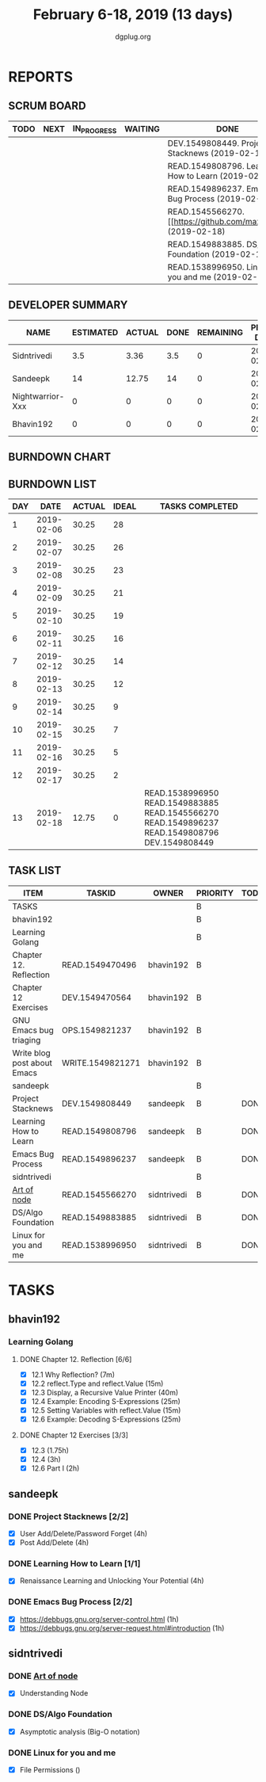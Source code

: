 #+TITLE: February 6-18, 2019 (13 days)
#+AUTHOR: dgplug.org
#+EMAIL: users@lists.dgplug.org
#+PROPERTY: Effort_ALL 0 0:05 0:10 0:30 1:00 2:00 3:00 4:00
#+COLUMNS: %35ITEM %TASKID %OWNER %3PRIORITY %TODO %5ESTIMATED{+} %3ACTUAL{+}
* REPORTS
** SCRUM BOARD
#+BEGIN: block-update-board
| TODO | NEXT | IN_PROGRESS | WAITING | DONE                                                         | CANCELED |
|------+------+-------------+---------+--------------------------------------------------------------+----------|
|      |      |             |         | DEV.1549808449. Project Stacknews (2019-02-18)               |          |
|      |      |             |         | READ.1549808796. Learning How to Learn (2019-02-18)          |          |
|      |      |             |         | READ.1549896237. Emacs Bug Process (2019-02-18)              |          |
|      |      |             |         | READ.1545566270. [[https://github.com/maxogden/ (2019-02-18) |          |
|      |      |             |         | READ.1549883885. DS/Algo Foundation (2019-02-18)             |          |
|      |      |             |         | READ.1538996950. Linux for you and me (2019-02-18)           |          |
#+END:
** DEVELOPER SUMMARY
#+BEGIN: block-update-summary
| NAME             | ESTIMATED | ACTUAL | DONE | REMAINING | PENCILS DOWN | PROGRESS   |
|------------------+-----------+--------+------+-----------+--------------+------------|
| Sidntrivedi      |       3.5 |   3.36 |  3.5 |         0 |   2019-02-21 | ########## |
| Sandeepk         |        14 |  12.75 |   14 |         0 |   2019-02-21 | ########## |
| Nightwarrior-Xxx |         0 |      0 |    0 |         0 |   2019-02-21 | ---------- |
| Bhavin192        |         0 |      0 |    0 |         0 |   2019-02-21 | ---------- |
#+END:
** BURNDOWN CHART
#+BEGIN: block-update-graph

#+END:
** BURNDOWN LIST
#+PLOT: title:"Burndown" ind:1 deps:(3 4) set:"term dumb" set:"xtics scale 0.5" set:"ytics scale 0.5" file:"burndown.plt" set:"xrange [0:13]"
#+BEGIN: block-update-burndown
| DAY |       DATE | ACTUAL | IDEAL | TASKS COMPLETED                                                                                |
|-----+------------+--------+-------+------------------------------------------------------------------------------------------------|
|   1 | 2019-02-06 |  30.25 |    28 |                                                                                                |
|   2 | 2019-02-07 |  30.25 |    26 |                                                                                                |
|   3 | 2019-02-08 |  30.25 |    23 |                                                                                                |
|   4 | 2019-02-09 |  30.25 |    21 |                                                                                                |
|   5 | 2019-02-10 |  30.25 |    19 |                                                                                                |
|   6 | 2019-02-11 |  30.25 |    16 |                                                                                                |
|   7 | 2019-02-12 |  30.25 |    14 |                                                                                                |
|   8 | 2019-02-13 |  30.25 |    12 |                                                                                                |
|   9 | 2019-02-14 |  30.25 |     9 |                                                                                                |
|  10 | 2019-02-15 |  30.25 |     7 |                                                                                                |
|  11 | 2019-02-16 |  30.25 |     5 |                                                                                                |
|  12 | 2019-02-17 |  30.25 |     2 |                                                                                                |
|  13 | 2019-02-18 |  12.75 |     0 | READ.1538996950 READ.1549883885 READ.1545566270 READ.1549896237 READ.1549808796 DEV.1549808449 |
#+END:
** TASK LIST
#+BEGIN: columnview :hlines 2 :maxlevel 5 :id "TASKS"
| ITEM                        | TASKID           | OWNER       | PRIORITY | TODO | ESTIMATED | ACTUAL |
|-----------------------------+------------------+-------------+----------+------+-----------+--------|
| TASKS                       |                  |             | B        |      |     30.25 |  16.11 |
|-----------------------------+------------------+-------------+----------+------+-----------+--------|
| bhavin192                   |                  |             | B        |      |     12.75 |        |
| Learning Golang             |                  |             | B        |      |      8.75 |        |
| Chapter 12. Reflection      | READ.1549470496  | bhavin192   | B        |      |         2 |        |
| Chapter 12 Exercises        | DEV.1549470564   | bhavin192   | B        |      |      6.75 |        |
| GNU Emacs bug triaging      | OPS.1549821237   | bhavin192   | B        |      |         2 |        |
| Write blog post about Emacs | WRITE.1549821271 | bhavin192   | B        |      |         2 |        |
|-----------------------------+------------------+-------------+----------+------+-----------+--------|
| sandeepk                    |                  |             | B        |      |        14 |  12.75 |
| Project Stacknews           | DEV.1549808449   | sandeepk    | B        | DONE |         8 |   7.33 |
| Learning How to Learn       | READ.1549808796  | sandeepk    | B        | DONE |         4 |   4.00 |
| Emacs Bug Process           | READ.1549896237  | sandeepk    | B        | DONE |         2 |   1.42 |
|-----------------------------+------------------+-------------+----------+------+-----------+--------|
| sidntrivedi                 |                  |             | B        |      |       3.5 |   3.36 |
| [[https://github.com/maxogden/art-of-node/#learn-node-interactively][Art of node]]                 | READ.1545566270  | sidntrivedi | B        | DONE |      0.75 |   1.00 |
| DS/Algo Foundation          | READ.1549883885  | sidntrivedi | B        | DONE |      1.75 |   1.63 |
| Linux for you and me        | READ.1538996950  | sidntrivedi | B        | DONE |         1 |   0.73 |
#+END:
* TASKS
  :PROPERTIES:
  :ID:       TASKS
  :SPRINTLENGTH: 13
  :SPRINTSTART: <2019-02-06 Wed>
  :wpd-bhavin192: 1
  :wpd-nightwarrior-xxx: 1.2
  :wpd-sandeepk: 1.2
  :wpd-sidntrivedi: 0.5
  :END:
** bhavin192
*** Learning Golang
**** DONE Chapter 12. Reflection [6/6]
     CLOSED: [2019-02-17 Sun 17:49]
     :PROPERTIES:
     :ESTIMATED: 2
     :ACTUAL:   2.37
     :OWNER:    bhavin192
     :ID:       READ.1549470496
     :TASKID:   READ.1549470496
     :END:
     :LOGBOOK:
     CLOCK: [2019-02-17 Sun 17:22]--[2019-02-17 Sun 17:49] =>  0:27
     CLOCK: [2019-02-16 Sat 19:10]--[2019-02-16 Sat 19:35] =>  0:25
     CLOCK: [2019-02-13 Wed 21:37]--[2019-02-13 Wed 21:56] =>  0:19
     CLOCK: [2019-02-07 Thu 21:39]--[2019-02-07 Thu 22:17] =>  0:38
     CLOCK: [2019-02-06 Wed 22:21]--[2019-02-06 Wed 22:48] =>  0:27
     CLOCK: [2019-02-06 Wed 22:15]--[2019-02-06 Wed 22:21] =>  0:06
     :END:
     - [X] 12.1 Why Reflection?                      (7m)
     - [X] 12.2 reflect.Type and reflect.Value       (15m)
     - [X] 12.3 Display, a Recursive Value Printer   (40m)
     - [X] 12.4 Example: Encoding S-Expressions      (25m)
     - [X] 12.5 Setting Variables with reflect.Value (15m)
     - [X] 12.6 Example: Decoding S-Expressions      (25m)
**** DONE Chapter 12 Exercises [3/3]
     CLOSED: [2019-02-16 Sat 17:48]
     :PROPERTIES:
     :ESTIMATED: 6.75
     :ACTUAL:   2.58
     :OWNER:    bhavin192
     :ID:       DEV.1549470564
     :TASKID:   DEV.1549470564
     :END:
     :LOGBOOK:
     CLOCK: [2019-02-16 Sat 17:23]--[2019-02-16 Sat 17:48] =>  0:25
     CLOCK: [2019-02-16 Sat 16:09]--[2019-02-16 Sat 16:25] =>  0:16
     CLOCK: [2019-02-13 Wed 22:36]--[2019-02-13 Wed 23:21] =>  0:45
     CLOCK: [2019-02-13 Wed 22:20]--[2019-02-13 Wed 22:28] =>  0:08
     CLOCK: [2019-02-13 Wed 19:42]--[2019-02-13 Wed 19:48] =>  0:06
     CLOCK: [2019-02-11 Mon 22:25]--[2019-02-11 Mon 23:15] =>  0:50
     CLOCK: [2019-02-07 Thu 22:50]--[2019-02-07 Thu 22:55] =>  0:05
     :END:
     - [X] 12.3        (1.75h)
     - [X] 12.4        (3h)
     - [X] 12.6 Part I (2h)
** sandeepk
*** DONE Project Stacknews [2/2]
    CLOSED: [2019-02-18 Mon 23:00]
    :PROPERTIES:
    :ESTIMATED: 8
    :ACTUAL:   7.33
    :OWNER: sandeepk
    :ID: DEV.1549808449
    :TASKID: DEV.1549808449
    :END:
    :LOGBOOK:
    CLOCK: [2019-02-17 Sun 16:00]--[2019-02-17 Sun 18:00] =>  2:00
    CLOCK: [2019-02-16 Sat 18:00]--[2019-02-16 Sat 19:00] =>  1:00
    CLOCK: [2019-02-10 Sun 16:00]--[2019-02-10 Sun 17:30] =>  1:30
    CLOCK: [2019-02-09 Sat 21:00]--[2019-02-09 Sat 22:20] =>  1:20
    CLOCK: [2019-02-09 Sat 13:00]--[2019-02-09 Sat 14:30] =>  1:30
    :END:
    - [X] User Add/Delete/Password Forget (4h)
    - [X] Post Add/Delete (4h)
*** DONE Learning How to Learn [1/1]
    CLOSED: [2019-02-18 Mon 23:00]
    :PROPERTIES:
    :ESTIMATED: 4
    :ACTUAL:   4.00
    :OWNER: sandeepk
    :ID: READ.1549808796
    :TASKID: READ.1549808796
    :END:
    :LOGBOOK:
    CLOCK: [2019-02-15 Fri 20:20]--[2019-02-15 Fri 21:30] =>  1:10
    CLOCK: [2019-02-13 Wed 20:00]--[2019-02-13 Wed 21:00] =>  1:00
    CLOCK: [2019-02-08 Fri 21:00]--[2019-02-08 Fri 21:50] =>  0:50
    CLOCK: [2019-02-07 Thu 20:30]--[2019-02-07 Thu 21:30] =>  1:00
    :END:
    - [X] Renaissance Learning and Unlocking Your Potential (4h)
*** DONE Emacs Bug Process [2/2]
    CLOSED: [2019-02-18 Mon 23:00]
    :PROPERTIES:
    :ESTIMATED: 2
    :ACTUAL:   1.42
    :OWNER: sandeepk
    :ID: READ.1549896237
    :TASKID: READ.1549896237
    :END:
    :LOGBOOK:
    CLOCK: [2019-02-17 Sun 12:00]--[2019-02-17 Sun 12:45] =>  0:45
    CLOCK: [2019-02-15 Fri 17:30]--[2019-02-15 Fri 18:10] =>  0:40
    :END:
    - [X] https://debbugs.gnu.org/server-control.html (1h)
    - [X] https://debbugs.gnu.org/server-request.html#introduction (1h)
** sidntrivedi
*** DONE [[https://github.com/maxogden/art-of-node/#learn-node-interactively][Art of node]]
    CLOSED: [2019-02-18 Mon 23:00]
    :PROPERTIES:
    :ESTIMATED: 0.75
    :ACTUAL:   1.00
    :OWNER: sidntrivedi
    :ID: READ.1545566270
    :TASKID: READ.1545566270
    :END:      
    :LOGBOOK:  
    CLOCK: [2019-02-18 Mon 19:55]--[2019-02-18 Mon 20:00] =>  0:05
    CLOCK: [2019-02-18 Mon 22:05]--[2019-02-18 Mon 23:00] =>  0:55
    :END:      
    - [X] Understanding Node
*** DONE DS/Algo Foundation
    CLOSED: [2019-02-18 Mon 23:00]
    :PROPERTIES:
    :ESTIMATED: 1.75
    :ACTUAL:   1.63
    :OWNER: sidntrivedi
    :ID: READ.1549883885
    :TASKID: READ.1549883885
    :END:      
    :LOGBOOK:  
    CLOCK: [2019-02-17 Sun 12:39]--[2019-02-17 Sun 13:16] =>  0:37
    CLOCK: [2019-02-14 Thu 19:17]--[2019-02-14 Thu 20:18] =>  1:01
    :END:      
    - [X] Asymptotic analysis (Big-O notation)
*** DONE Linux for you and me
    CLOSED: [2019-02-18 Mon 23:00]
    :PROPERTIES:
    :ESTIMATED: 1
    :ACTUAL:   0.73
    :OWNER: sidntrivedi
    :ID: READ.1538996950
    :TASKID: READ.1538996950
    :END:      
    :LOGBOOK:
    CLOCK: [2019-02-18 Mon 23:10]--[2019-02-18 Mon 23:54] =>  0:0
    :END:      
    - [X] File Permissions	()
      
